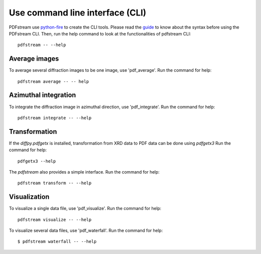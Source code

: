 Use command line interface (CLI)
================================

PDFstream use `python-fire <https://github.com/google/python-fire>`_ to create the CLI tools. Please read
the `guide <https://google.github.io/python-fire/guide/>`_ to know about the syntax before using the PDFstream
CLI. Then, run the help command to look at the functionalities of pdfstream CLI::

    pdfstream -- --help

Average images
--------------

To average several diffraction images to be one image, use 'pdf_average'.
Run the command for help::

    pdfstream average -- -- help

Azimuthal integration
---------------------

To integrate the diffraction image in azimuthal direction, use 'pdf_integrate'.
Run the command for help::

    pdfstream integrate -- --help

Transformation
--------------

If the `diffpy.pdfgetx` is installed, transformation from XRD data to PDF data can be done using `pdfgetx3`
Run the command for help::

    pdfgetx3 --help

The `pdfstream` also provides a simple interface.
Run the command for help::

    pdfstream transform -- --help

Visualization
-------------

To visualize a single data file, use 'pdf_visualize'.
Run the command for help::

    pdfstream visualize -- --help

To visualize several data files, use 'pdf_waterfall'.
Run the command for help::

    $ pdfstream waterfall -- --help

